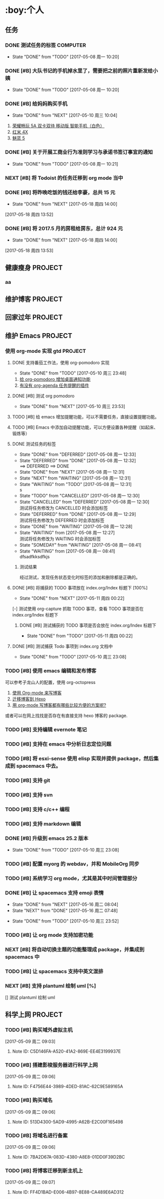 ﻿* :boy:个人
  :PROPERTIES:
  :CATEGORY: Personal
  :END:
** 任务
*** DONE 测试任务的标签                                            :COMPUTER:
    CLOSED: [2017-05-08 周一 10:20] SCHEDULED: <2017-05-04 周四>
    - State "DONE"       from "TODO"       [2017-05-08 周一 10:20]
*** DONE [#B] 大队书记的手机掉水里了，需要把之前的照片重新发给小姨
    CLOSED: [2017-05-08 周一 10:20]

    - State "DONE"       from "TODO"       [2017-05-08 周一 10:20]
*** DONE [#B] 给妈妈购买手机
    CLOSED: [2017-05-10 周三 10:04]
    - State "DONE"       from "NEXT"       [2017-05-10 周三 10:04]
    1. [[https://www.vmall.com/product/641202729.html#755939196][荣耀畅玩 5A 双卡双待 移动版 智能手机（白色）]]
    2. [[http://item.mi.com/product/10000031.html][红米 4X]]
    3. [[https://detail.meizu.com/item/meilan5.html?skuid=3737&rc=gw][魅蓝 5]]

*** DONE [#B] 关于开展工商业行为准则学习与承诺书签订事宜的通知
    CLOSED: [2017-05-08 周一 10:21] DEADLINE: <2017-05-08 周一>

    - State "DONE"       from "TODO"       [2017-05-08 周一 10:21]
*** NEXT [#B] 将 Todoist 的任务迁移到 org mode 当中
    :LOGBOOK:
    CLOCK: [2017-05-16 周二 08:27]--[2017-05-16 周二 08:52] =>  0:25
    CLOCK: [2017-05-15 周一 20:44]--[2017-05-15 周一 20:55] =>  0:11
    CLOCK: [2017-05-15 周一 19:50]--[2017-05-15 周一 20:39] =>  0:49
    CLOCK: [2017-05-15 周一 19:29]--[2017-05-15 周一 19:35] =>  0:06
    :END:

*** DONE [#B] 将昨晚吃饭的钱还给李豪，总共 15 元
    CLOSED: [2017-05-18 周四 14:00]

    - State "DONE"       from "NEXT"       [2017-05-18 周四 14:00]
  [2017-05-18 周四 13:52]

*** DONE [#B] 将 2017.5 月的房租给房东，总计 924 元
    CLOSED: [2017-05-18 周四 14:00]

    - State "DONE"       from "NEXT"       [2017-05-18 周四 14:00]
  [2017-05-18 周四 13:53]


** 健康瘦身                                                        :PROJECT:
*** aa
** 维护博客                                                        :PROJECT:
** 回家过年                                                        :PROJECT:
** 维护 Emacs                                                      :PROJECT:
*** 使用 org-mode 实现 gtd                                          :PROJECT:
**** DONE 支持番茄工作法，使用 org-pomodoro 实现
     CLOSED: [2017-05-10 周三 23:48]
      - State "DONE"       from "TODO"       [2017-05-10 周三 23:48]
      1. [[http://guleilab.com/2016/05/05/OrgPomodoroNotifier/][给 org-pomodoro 增加桌面通知功能]]
      2. [[https://emacs-china.org/t/org-agenda/232][有没有 org-agenda 任务提醒的插件]]
**** DONE [#B] 测试 org pomodoro
     CLOSED: [2017-05-10 周三 23:53]
     - State "DONE"       from "NEXT"       [2017-05-10 周三 23:53]
     :LOGBOOK:
     CLOCK: [2017-04-12 周三 19:47]--[2017-04-13 周四 21:54] => 26:07
     :END:

**** TODO [#B] 给 emacs 增加提醒功能，可以不需要任务，直接设置提醒功能。

**** TODO [#B] Emacs 中添加自动提醒功能，可以方便设置各种提醒（如起床、锻炼等）

**** DONE 测试任务的标签
     CLOSED: [2017-05-08 周一 12:33]
     - State "DONE"       from "DEFERRED"   [2017-05-08 周一 12:33]
     - State "DEFERRED"   from "DONE"       [2017-05-08 周一 12:32] \\
       ==> DEFERRED ==> DONE
     - State "DONE"       from "NEXT"       [2017-05-08 周一 12:31]
     - State "NEXT"       from "WAITING"    [2017-05-08 周一 12:31]
     - State "WAITING"    from "TODO"       [2017-05-08 周一 12:31] \\
       s
     - State "TODO"       from "CANCELLED"  [2017-05-08 周一 12:30]
     - State "CANCELLED"  from "DEFERRED"   [2017-05-08 周一 12:30] \\
       测试将任务修改为 CANCELLED 时会添加标签
     - State "DEFERRED"   from "DONE"       [2017-05-08 周一 12:29] \\
       测试将任务修改为 DEFERRED 时会添加标签
     - State "DONE"       from "WAITING"    [2017-05-08 周一 12:28]
     - State "WAITING"    from              [2017-05-08 周一 12:27] \\
       测试将任务修改为 WAITING 时会添加标签
     - State "SOMEDAY"    from "WAITING"    [2017-05-08 周一 08:41]
     - State "WAITING"    from              [2017-05-08 周一 08:41] \\
       dfsadfkksdfkjs
***** 测试结果
      经过测试，发现任务状态变化时标签的添加和删除都是正确的。

**** DONE [#B] 将捕获的 TODO 事项放在 index.org/Index 标题下 [100%]
     CLOSED: [2017-05-11 周四 00:22]
     - State "DONE"       from "NEXT"       [2017-05-11 周四 00:22]
     :LOGBOOK:
     CLOCK: [2017-05-11 周四 00:16]--[2017-05-11 周四 00:22] =>  0:06
     CLOCK: [2017-05-11 周四 00:09]--[2017-05-11 周四 00:12] =>  0:03
     :END:
     [-] 测试使用 org-capture 抓取 TODO 事项，查看 TODO 事项是否在 index.org/Index 标题下

***** DONE [#B] 测试捕获的 TODO 事项是否会放在 index.org/Index 标题下
      CLOSED: [2017-05-11 周四 00:22]

      - State "DONE"       from "TODO"       [2017-05-11 周四 00:22]
**** DONE [#B] 测试捕获 Todo 事项到 index.org 文档中
     CLOSED: [2017-05-10 周三 23:08]

     - State "DONE"       from "TODO"       [2017-05-10 周三 23:08]
*** TODO [#B] 使用 emacs 编辑和发布博客
    可以参考子龙山人的配置，使用 org-octopress
    1. [[https://zilongshanren.com/blog/2015-07-19-add-org-mode-support.html?utm_source=tuicool][使用 Org-mode 来写博客]]
    2. [[https://zilongshanren.com/blog/2015-08-02-migrate-blog-to-hexo.html][迁移博客到 Hexo]]
    3. [[https://emacs-china.org/t/org-mode/1046][用 org-mode 写博客都有哪些比较方便的方案呢?]]
    或者可以在网上找找是否存在有直接支持 hexo 博客的 package.
*** TODO [#B] 支持编辑 evernote 笔记
*** TODO [#B] 支持在 emacs 中分析日志定位问题
*** TODO [#B] 将 esxi-sense 使用 elisp 实现并提供 package，然后集成到 spacemacs 中去。
*** TODO [#B] 支持 git
*** TODO [#B] 支持 svn
*** TODO [#B] 支持 c/c++ 编程
*** TODO [#B] 支持 markdown 编辑
*** DONE [#B] 升级到 emacs 25.2 版本
    CLOSED: [2017-05-10 周三 23:08]

    - State "DONE"       from "TODO"       [2017-05-10 周三 23:08]
*** TODO [#B] 配置 myorg 的 webdav，并和 MobileOrg 同步

*** TODO [#B] 系统学习 org mode，尤其是其中时间管理部分

*** DONE [#B] 让 spacemacs 支持 emoji 表情
    CLOSED: [2017-05-16 周二 08:04]
    - State "DONE"       from "NEXT"       [2017-05-16 周二 08:04]
    - State "NEXT"       from "DONE"       [2017-05-16 周二 07:48]
    :LOGBOOK:
    :END:

    - State "DONE"       from "TODO"       [2017-05-10 周三 23:52]
*** TODO [#B] 让 org mode 支持加密功能

*** NEXT [#B] 将自动切换主题的功能整理成 package，并集成到 spacemacs 中
    :LOGBOOK:
    CLOCK: [2017-05-15 周一 16:00]--[2017-05-15 周一 16:01] =>  0:01
    :END:

*** TODO [#B] 让 spacemacs 支持中英文混排

*** NEXT [#B] 支持 plantuml 绘制 uml [%]
    :LOGBOOK:
    CLOCK: [2017-05-11 周四 01:57]
    CLOCK: [2017-05-11 周四 01:27]--[2017-05-11 周四 01:52] =>  0:25
    CLOCK: [2017-05-11 周四 00:50]--[2017-05-11 周四 01:15] =>  0:25
    CLOCK: [2017-05-11 周四 00:42]--[2017-05-11 周四 00:48] =>  0:06
    CLOCK: [2017-05-10 周三 23:09]--[2017-05-10 周三 23:34] =>  0:25
    :END:
    [] 测试 plantuml 绘制 uml
** 科学上网                                                        :PROJECT:
*** TODO [#B] 购买域外虚拟主机
    [2017-05-09 周二 09:03]
**** Note ID: C5D146FA-A520-41A2-869E-EE4E3199937E
*** TODO [#B] 搭建影梭服务器进行科学上网
  [2017-05-09 周二 09:06]
**** Note ID: F4756E44-3989-4DED-81AC-62C9E589165A
*** TODO [#B] 购买域名
  [2017-05-09 周二 09:06]
**** Note ID: 513D4300-5AD9-4995-A62B-E2C00F165498
*** TODO [#B] 将域名进行备案
  [2017-05-09 周二 09:06]
**** Note ID: 7BA2D67A-083D-4380-A8E8-01DD0F39D2BC
*** TODO [#B] 将博客迁移到新主机上
  [2017-05-09 周二 09:07]
**** Note ID: FF4D1BAD-E006-4B97-8E88-CA489E6AD312
* :computer:工作
  :PROPERTIES:
  :CATEGORY: Work
  :END:
** 任务
*** DONE [#B] 下班后帮助王燕写校验数据一致性的脚本
    CLOSED: [2017-05-09 周二 19:21]
    - State "DONE"       from "NEXT"       [2017-05-09 周二 19:21]
    :LOGBOOK:
    CLOCK: [2017-05-09 周二 18:46]--[2017-05-09 周二 19:11] =>  0:25
    :END:

*** DONE [#B] 松耦合一期项目总结                            :OFFICE:COMPUTER:
    CLOSED: [2017-05-10 周三 11:39] DEADLINE: <2017-05-11 周四 23:00>
    - State "DONE"       from "NEXT"       [2017-05-10 周三 11:39]
    :LOGBOOK:
    CLOCK: [2017-05-10 周三 11:18]--[2017-05-10 周三 11:39] =>  0:21
    CLOCK: [2017-05-10 周三 10:47]--[2017-05-10 周三 11:12] =>  0:25
    :END:

*** DONE [#B] 定位和解决使用分区 u 盘在线升级到 V1.2.27 时出现在线升级失败的问题 [100%]:OFFICE:COMPUTER:
    CLOSED: [2017-05-18 周四 14:22]
    - State "DONE"       from "NEXT"       [2017-05-18 周四 14:22]
    - State "NEXT"       from "WAITING"    [2017-05-18 周四 14:08]
    - State "WAITING"    from "NEXT"       [2017-05-16 周二 08:07] \\
      等待王婵娟发邮件，确认什么时候合入到 V1.2.27TPXX 分支当中
    :LOGBOOK:
    CLOCK: [2017-05-13 周六 16:33]--[2017-05-13 周六 17:54] =>  1:21
    CLOCK: [2017-05-13 周六 15:39]--[2017-05-13 周六 16:27] =>  0:48 磁盘出现故障重启设备导致该时间段很长
    CLOCK: [2017-05-13 周六 15:08]--[2017-05-13 周六 15:33] =>  0:25
    CLOCK: [2017-05-11 周四 16:20]--[2017-05-11 周四 16:45] =>  0:25
    CLOCK: [2017-05-11 周四 11:31]--[2017-05-11 周四 13:55] =>  2:24
    CLOCK: [2017-05-11 周四 10:56]--[2017-05-11 周四 11:21] =>  0:25
    CLOCK: [2017-05-11 周四 10:15]--[2017-05-11 周四 10:40] =>  0:25
    :END:
    - [X] 制作 V1.2.27_T01.rtpg 的升级 u 盘
    - [X] 将双控 253.53/54 升级到 V1.2.21T01 版本
        - [X] 制作 V1.2.21T01 的全盘升级 u 盘
        - [X] 使用全盘升级设备
        - [X] 回退设备的 BMC 等驱动的小版本
    - [X] 补充 ut 测试用例
    - [X] 在 V1.2.18T01 和 V1.2.21T01 版本上重新编译 dup_shell_bin 脚本
    - [X] 使用编译好的 dup_shell_bin 来构造同步 rtpg 参数的脚本
    - [X] 编写升级指导，并按升级指导进行升级测试
    - [X] 提交修改代码到维护线，解决问题，并将问题单走给李豪审核
    - [X] 将问题单走给 CMO 归档
    - [X] 等待王婵娟的邮件确定什么时候将代码合入到 V1.2.27TPXX 分支当中
    - [X] V1.2.27T02 验证版本已编译好，请取用验证。
    - [X] 将借测试的 V1.2.27T02 升级 u 盘还回去
**** DONE [#B] 分解待办的事情，并合理的安排做事情的顺序
     CLOSED: [2017-05-13 周六 15:06]
     - State "DONE"       from "NEXT"       [2017-05-13 周六 15:06]
     :LOGBOOK:
     CLOCK: [2017-05-13 周六 14:49]--[2017-05-13 周六 15:06] =>  0:17
     :END:
     测试在线 usb 升级任务安排
**** NEXT [#B] 归还从测试那里借的备用优盘
*** DONE [#B] 归还周末加班借的钥匙                                   :OFFICE:
    CLOSED: [2017-05-15 周一 11:16]
    - State "DONE"       from "NEXT"       [2017-05-15 周一 11:16]
*** NEXT [#B] 北部湾银行更换备件并进行升级，需要跟踪整个升级过程，保证升级成功 :OFFICE:COMPUTER:
*** TODO [#B] 请同事吃饭
    [2017-05-09 周二 09:04]
**** Note ID: 0FF258E7-1D68-4052-8F91-0034BB789F1D
** ubs                                                             :PROJECT:
*** 解决问题                                                        :PROJECT:
**** NEXT [#B] 定位测试昨天出现的克隆虚拟机失败的原因       :OFFICE:COMPUTER:
     :LOGBOOK:
     CLOCK: [2017-05-11 周四 14:26]--[2017-05-11 周四 14:51] =>  0:25
     CLOCK: [2017-05-11 周四 13:55]--[2017-05-11 周四 14:20] =>  0:25
     :END:

*** 解决脑裂时路径切换问题                                          :PROJECT:
**** NEXT [#B] 编写脑裂时路径切换的方案-standby 循环上报 tpg
     :LOGBOOK:
     CLOCK: [2017-05-08 周一 18:20]--[2017-05-08 周一 18:45] =>  0:25
     CLOCK: [2017-05-08 周一 16:04]--[2017-05-08 周一 16:27] =>  0:23
     CLOCK: [2017-05-08 周一 15:34]--[2017-05-08 周一 15:59] =>  0:25
     CLOCK: [2017-05-08 周一 15:02]--[2017-05-08 周一 15:27] =>  0:25
     CLOCK: [2017-05-08 周一 14:31]--[2017-05-08 周一 14:56] =>  0:25
     :END:

**** DONE [#B] 修改 rtpg 命令影响，当 rtpg 的缓冲区小于实际上报的数据时不会选取下一个 tpg
     CLOSED: [2017-05-09 周二 16:05]
     - State "DONE"       from "NEXT"       [2017-05-09 周二 16:05]
       经过验证，功能符合预期，当 rtpg 的缓冲区小于实际上报的数据时不会下一个 tpg
     :LOGBOOK:
     CLOCK: [2017-05-09 周二 15:31]--[2017-05-09 周二 15:56] =>  0:25
     CLOCK: [2017-05-09 周二 14:55]--[2017-05-09 周二 15:20] =>  0:25
     CLOCK: [2017-05-08 周一 18:07]--[2017-05-08 周一 18:18] =>  0:11 替换 ko 重启设备，待会再继续测试
     :END:
**** NEXT 编写脑裂时路径切换的测试用例
     :LOGBOOK:
     CLOCK: [2017-05-15 周一 16:01]--[2017-05-15 周一 16:28] =>  0:27
     :END:
**** NEXT 测试脑裂时路径切换
     :LOGBOOK:
     CLOCK: [2017-05-10 周三 10:05]--[2017-05-10 周三 10:30] =>  0:25
     CLOCK: [2017-05-09 周二 20:52]--[2017-05-09 周二 21:11] =>  0:19
     CLOCK: [2017-05-09 周二 20:15]--[2017-05-09 周二 20:40] =>  0:25
     CLOCK: [2017-05-09 周二 18:00]--[2017-05-09 周二 18:25] =>  0:25
     CLOCK: [2017-05-09 周二 17:12]--[2017-05-09 周二 17:37] =>  0:25
     CLOCK: [2017-05-09 周二 16:40]--[2017-05-09 周二 17:05] =>  0:25
     :END:
**** TODO [#B] 验证测试的 win2008 服务器的蓝屏捕获功能，主动构造蓝屏看看能够将蓝屏文件给捕获出来
**** NEXT 测试多个主机下在 standby 状态下下发 rtpg 命令时，其循环上报 tpg 是否正常
**** NEXT [#B] 定位和解决在测试脑裂路径切换时重启 253.77 端后 alua 路径状态不正确的问题 :OFFICE:COMPUTER:
     :PROPERTIES:
     :ID:       f421774b-536b-45eb-a2c2-47b8b05553d3
     :Attachments:
     :END:
     - State "NEXT"       from "WAITING"    [2017-05-11 周四 11:40]
       贺洪元加了部分调试信息，需要继续复现
     - State "WAITING"    from "NEXT"       [2017-05-11 周四 10:06] \\
       将设备 msg 发给贺洪元，让其继续定位问题原因
*** TODO [#B] 双端重启主节点，必现部分双活 LUN 的从节点的路径丢失，导致拷贝数据脚本出错

*** NEXT [#B] 定位测试出现的同步配置时出现创建 alua 目录失败的问题
**** DONE 编写 ko 测试 lookup_create 函数在什么情况下会报错
     CLOSED: [2017-05-09 周二 15:21]
     - State "DONE"       from "NEXT"       [2017-05-09 周二 15:21]
     - State "NEXT"       from "WAITING"    [2017-05-09 周二 15:20]
     - State "WAITING"    from "NEXT"       [2017-05-09 周二 14:50] \\
       定位可能是代理通道发了两个创建 tg_pt_gp 目录的事件导致的，现在让李江定位是否是该原因。
     :LOGBOOK:
     CLOCK: [2017-05-09 周二 14:22]--[2017-05-09 周二 14:47] =>  0:25
     :END:
**** DONE 在报错的地方将返回的错误码打印出来，然后编个 ko 让测试复现，看看是什么原因导致的报错
     CLOSED: [2017-05-09 周二 15:59]
     - State "DONE"       from "WAITING"    [2017-05-09 周二 15:59]
     - State "WAITING"    from "DONE"       [2017-05-09 周二 13:53] \\
       加调试信息将创建目录失败的错误码打印出来，让测试复现后再进一步定位
     - State "DONE"       from "NEXT"       [2017-05-09 周二 12:10]
     :LOGBOOK:
     CLOCK: [2017-05-09 周二 11:32]--[2017-05-09 周二 11:57] =>  0:25
     :END:
**** DONE 整理当前定位的结论并输出文档
     CLOSED: [2017-05-09 周二 13:51]
     - State "DONE"       from "TODO"       [2017-05-09 周二 13:51]
**** TODO 修改代码并打桩验证功能是否修改完成
*** DONE [#B] 开会讨论松耦合路径卸载方案问题
    CLOSED: [2017-05-10 周三 15:45] DEADLINE: <2017-04-20 周四 14:30>

    - State "DONE"       from "TODO"       [2017-05-10 周三 15:45]
** 面试                                                            :PROJECT:
* :family:家庭
  :PROPERTIES:
  :CATEGORY: Family
  :END:
** 任务
* :school:学习
  :PROPERTIES:
  :CATEGORY: Learn
  :END:
** 任务
** 动态规划
** 存储基础知识
* :books:阅读
  :PROPERTIES:
  :CATEGORY: Read
  :END:
** 任务
** 编码：隐匿在计算机软硬件背后的语言
** 适合女人阅读的 10 本书
* org-mode configuration
#+STARTUP: overview
#+TAGS: { OFFICE(o) HOME(h) } COMPUTER(c) TELEPHONE(t) SHOPPING(s) OUTSIDE(o) LUNCH(l)
#+TAGS: PROJECT(p) CATEGORY(g)
